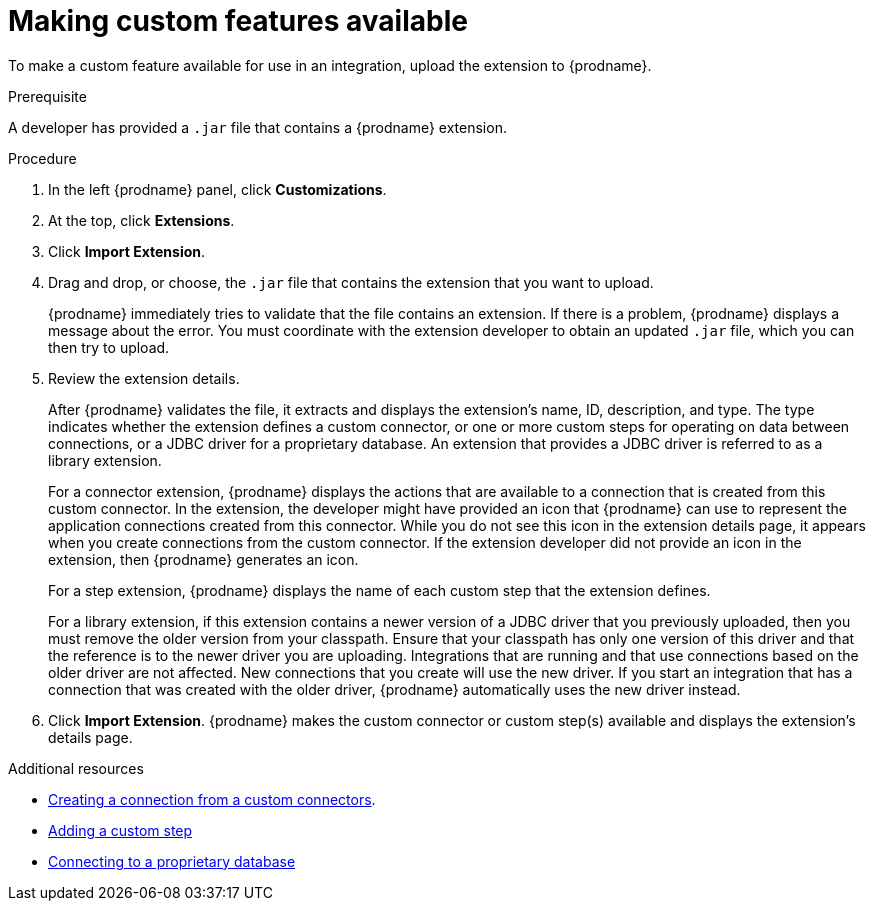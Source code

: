 // This assembly is included in the following assemblies:
// as_adding-extensions.adoc

[id='making-extensions-available_{context}']
= Making custom features available

To make a custom feature available for use in an integration, upload
the extension to {prodname}.

.Prerequisite
A developer has provided a `.jar` file that contains a {prodname} extension. 

.Procedure

. In the left {prodname} panel, click *Customizations*. 
. At the top, click *Extensions*. 
. Click *Import Extension*. 
. Drag and drop, or choose, the `.jar` file that contains the extension 
that you want to upload.
+
{prodname} immediately tries to validate that the file contains an 
extension. If there is a problem, {prodname} displays a message about the error. 
You must coordinate with the extension 
developer to obtain an updated `.jar` file, which you can then try to upload. 

. Review the extension details.
+
After {prodname} validates the file, it extracts and displays the extension's 
name, ID, description, and type. The type indicates whether the extension
defines a custom connector, or one or more custom steps for
operating on data between connections, or a JDBC driver for a 
proprietary database. An extension that provides a JDBC driver is 
referred to as a library extension. 
+
For a connector extension, {prodname} displays
the actions that are available to a connection that is created from this 
custom connector. In the extension, the developer might have provided an icon 
that {prodname} can use to represent the application connections created
from this connector. While you do not see this icon in the extension
details page, it appears when you create connections
from the custom connector. If the extension developer did not provide
an icon in the extension, then {prodname} generates an icon. 
+
For a step extension, {prodname} displays
the name of each custom step that the extension defines.
+
For a library
extension, if this extension contains a newer version of a JDBC driver that you 
previously uploaded, then you must remove the older version from your classpath.
Ensure that your classpath has only one version of this driver and that the
reference is to the newer driver you are uploading. Integrations that are running
and that use connections based on the older driver are not affected. 
New connections that you create will use the new driver.
If you start an integration that has a connection that was created with the
older driver, {prodname} automatically uses the new driver instead. 

. Click *Import Extension*. {prodname} makes the custom connector or 
custom step(s) available and displays the extension's details page. 

.Additional resources

* link:{LinkFuseOnlineIntegrationGuide}#creating-connections-from-custom-connectors_connections[Creating a connection from a custom connectors].
* link:{LinkFuseOnlineIntegrationGuide}#add-custom-step_create[Adding a custom step]
* link:{LinkFuseOnlineConnectorGuide}#connecting-to-proprietary-databases_db[Connecting to a proprietary database]
